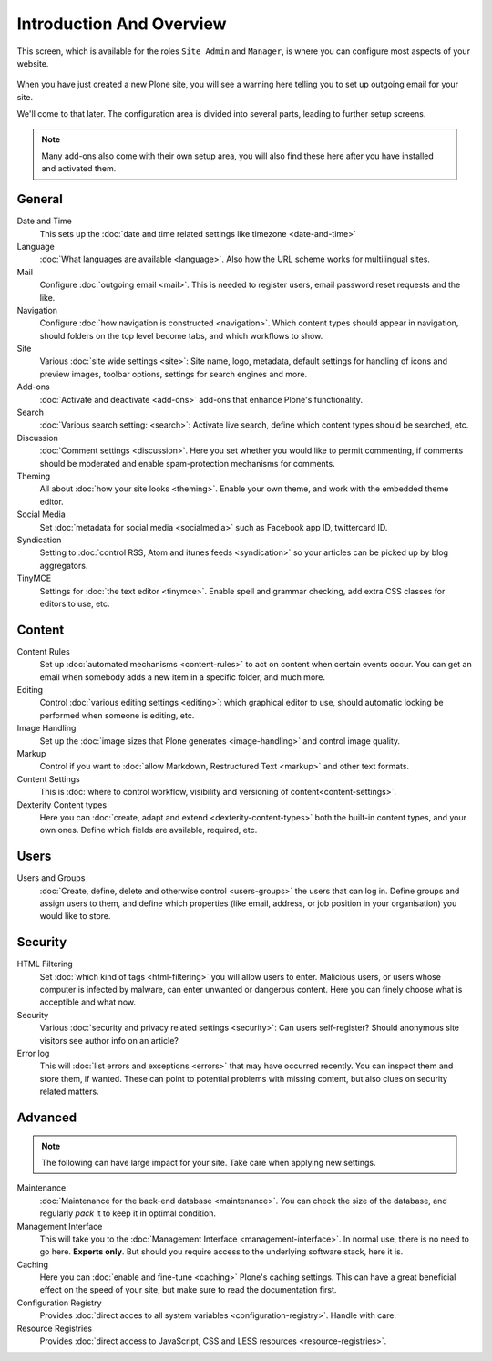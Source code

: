 =========================
Introduction And Overview
=========================


This screen, which is available for the roles ``Site Admin`` and ``Manager``, is where you can configure most aspects of your website.

.. figure:: ../../_robot/site-overview.png
   :align: center
   :alt: Site setup configuration


When you have just created a new Plone site, you will see a warning here telling you to set up outgoing email for your site.

We'll come to that later.
The configuration area is divided into several parts, leading to further setup screens.

.. note::

   Many add-ons also come with their own setup area, you will also find these here after you have installed and activated them.

General
=======

Date and Time
    This sets up the :doc:`date and time related settings like timezone <date-and-time>`
Language
    :doc:`What languages are available <language>`. Also how the URL scheme works for multilingual sites.
Mail
    Configure :doc:`outgoing email <mail>`. This is needed to register users, email password reset requests and the like.
Navigation
    Configure :doc:`how navigation is constructed <navigation>`. Which content types should appear in navigation, should folders on the top level become tabs, and which workflows to show.
Site
    Various :doc:`site wide settings <site>`: Site name, logo, metadata, default settings for handling of icons and preview images, toolbar options, settings for search engines and more.
Add-ons
    :doc:`Activate and deactivate <add-ons>` add-ons that enhance Plone's functionality.
Search
    :doc:`Various search setting: <search>`: Activate live search, define which content types should be searched, etc.
Discussion
    :doc:`Comment settings <discussion>`. Here you set whether you would like to permit commenting, if comments should be moderated and enable spam-protection mechanisms for comments.
Theming
    All about :doc:`how your site looks <theming>`. Enable your own theme, and work with the embedded theme editor.
Social Media
    Set :doc:`metadata for social media <socialmedia>` such as Facebook app ID, twittercard ID.
Syndication
    Setting to :doc:`control RSS, Atom and itunes feeds <syndication>` so your articles can be picked up by blog aggregators.
TinyMCE
    Settings for :doc:`the text editor <tinymce>`. Enable spell and grammar checking, add extra CSS classes for editors to use, etc.

Content
=======

Content Rules
    Set up :doc:`automated mechanisms <content-rules>` to act on content when certain events occur. You can get an email when somebody adds a new item in a specific folder, and much more.
Editing
    Control :doc:`various editing settings <editing>`: which graphical editor to use, should automatic locking be performed when someone is editing, etc.
Image Handling
    Set up the :doc:`image sizes that Plone generates <image-handling>` and control image quality.
Markup
    Control if you want to :doc:`allow Markdown, Restructured Text <markup>` and other text formats.
Content Settings
    This is :doc:`where to control workflow, visibility and versioning of content<content-settings>`.
Dexterity Content types
    Here you can :doc:`create, adapt and extend <dexterity-content-types>` both the built-in content types, and your own ones. Define which fields are available, required, etc.


Users
=====

Users and Groups
    :doc:`Create, define, delete and otherwise control <users-groups>` the users that can log in. Define groups and assign users to them, and define which properties (like email, address, or job position in your organisation) you would like to store.

Security
========

HTML Filtering
    Set :doc:`which kind of tags <html-filtering>` you will allow users to enter. Malicious users, or users whose computer is infected by malware, can enter unwanted or dangerous content. Here you can finely choose what is acceptible and what now.
Security
    Various :doc:`security and privacy related settings <security>`: Can users self-register? Should anonymous site visitors see author info on an article?
Error log
    This will :doc:`list errors and exceptions <errors>` that may have occurred recently. You can inspect them and store them, if wanted. These can point to potential problems with missing content, but also clues on security related matters.

Advanced
========

.. note::

   The following can have large impact for your site. Take care when applying new settings.

Maintenance
    :doc:`Maintenance for the back-end database <maintenance>`. You can check the size of the database, and regularly *pack* it to keep it in optimal condition.
Management Interface
    This will take you to the :doc:`Management Interface <management-interface>`.
    In normal use, there is no need to go here. **Experts only**.
    But should you require access to the underlying software stack, here it is.
Caching
    Here you can :doc:`enable and fine-tune <caching>` Plone's caching settings. This can have a great beneficial effect on the speed of your site, but make sure to read the documentation first.
Configuration Registry
    Provides :doc:`direct acces to all system variables <configuration-registry>`. Handle with care.
Resource Registries
    Provides :doc:`direct access to JavaScript, CSS and LESS resources <resource-registries>`.
